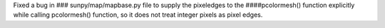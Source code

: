 Fixed a bug in ### sunpy/map/mapbase.py file to supply the pixeledges to the ####pcolormesh() function explicitly while calling pcolormesh() function, so it does not treat integer pixels as pixel edges.
